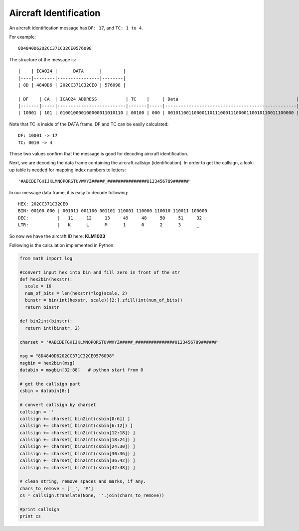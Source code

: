 Aircraft Identification
=======================

An aircraft identification message has ``DF: 17``, and ``TC: 1 to 4``. 

For example:
::

  8D4840D6202CC371C32CE0576098


The structure of the message is:
::

  |    | ICAO24 |      DATA      |        |
  |----|--------|----------------|--------|
  | 8D | 4840D6 | 202CC371C32CE0 | 576098 |

  | DF    | CA  | ICAO24 ADDRESS           | TC    |     | Data                                             |
  |-------|-----|--------------------------|-------|-----|--------------------------------------------------|--------------------------|
  | 10001 | 101 | 010010000100000011010110 | 00100 | 000 | 001011001100001101110001110000110010110011100000 | 010101110110000010011000 |


Note that TC is inside of the DATA frame. DF and TC can be easily calculated:
::

  DF: 10001 -> 17
  TC: 0010 -> 4


Those two values confirm that the message is good for decoding aircraft identification.

Next, we are decoding the data frame containing the aircraft callsign (identification). In order to get the callsign, a look-up table is needed for mapping index numbers to letters:
::

  '#ABCDEFGHIJKLMNOPQRSTUVWXYZ#####_###############0123456789######'


In our message data frame, it is easy to decode following:
::

  HEX: 202CC371C32CE0
  BIN: 00100 000 | 001011 001100 001101 110001 110000 110010 110011 100000
  DEC:           |   11     12     13     49     48     50     51     32
  LTR:           |   K      L      M      1      0      2      3      _


So now we have the aircraft ID here: **KLM1023**


Following is the calculation implemented in Python:

.. code-block:: python

  from math import log

  #convert input hex into bin and fill zero in front of the str
  def hex2bin(hexstr):
    scale = 16
    num_of_bits = len(hexstr)*log(scale, 2)
    binstr = bin(int(hexstr, scale))[2:].zfill(int(num_of_bits))
    return binstr

  def bin2int(binstr):
    return int(binstr, 2)

  charset = '#ABCDEFGHIJKLMNOPQRSTUVWXYZ#####_###############0123456789######'

  msg = "8D4840D6202CC371C32CE0576098"
  msgbin = hex2bin(msg)
  databin = msgbin[32:88]   # python start from 0

  # get the callsign part
  csbin = databin[8:]  

  # convert callsign by charset
  callsign = ''     
  callsign += charset[ bin2int(csbin[0:6]) ]
  callsign += charset[ bin2int(csbin[6:12]) ]
  callsign += charset[ bin2int(csbin[12:18]) ]
  callsign += charset[ bin2int(csbin[18:24]) ]
  callsign += charset[ bin2int(csbin[24:30]) ]
  callsign += charset[ bin2int(csbin[30:36]) ]
  callsign += charset[ bin2int(csbin[36:42]) ]
  callsign += charset[ bin2int(csbin[42:48]) ]

  # clean string, remove spaces and marks, if any.
  chars_to_remove = ['_', '#']
  cs = callsign.translate(None, ''.join(chars_to_remove))

  #print callsign
  print cs
